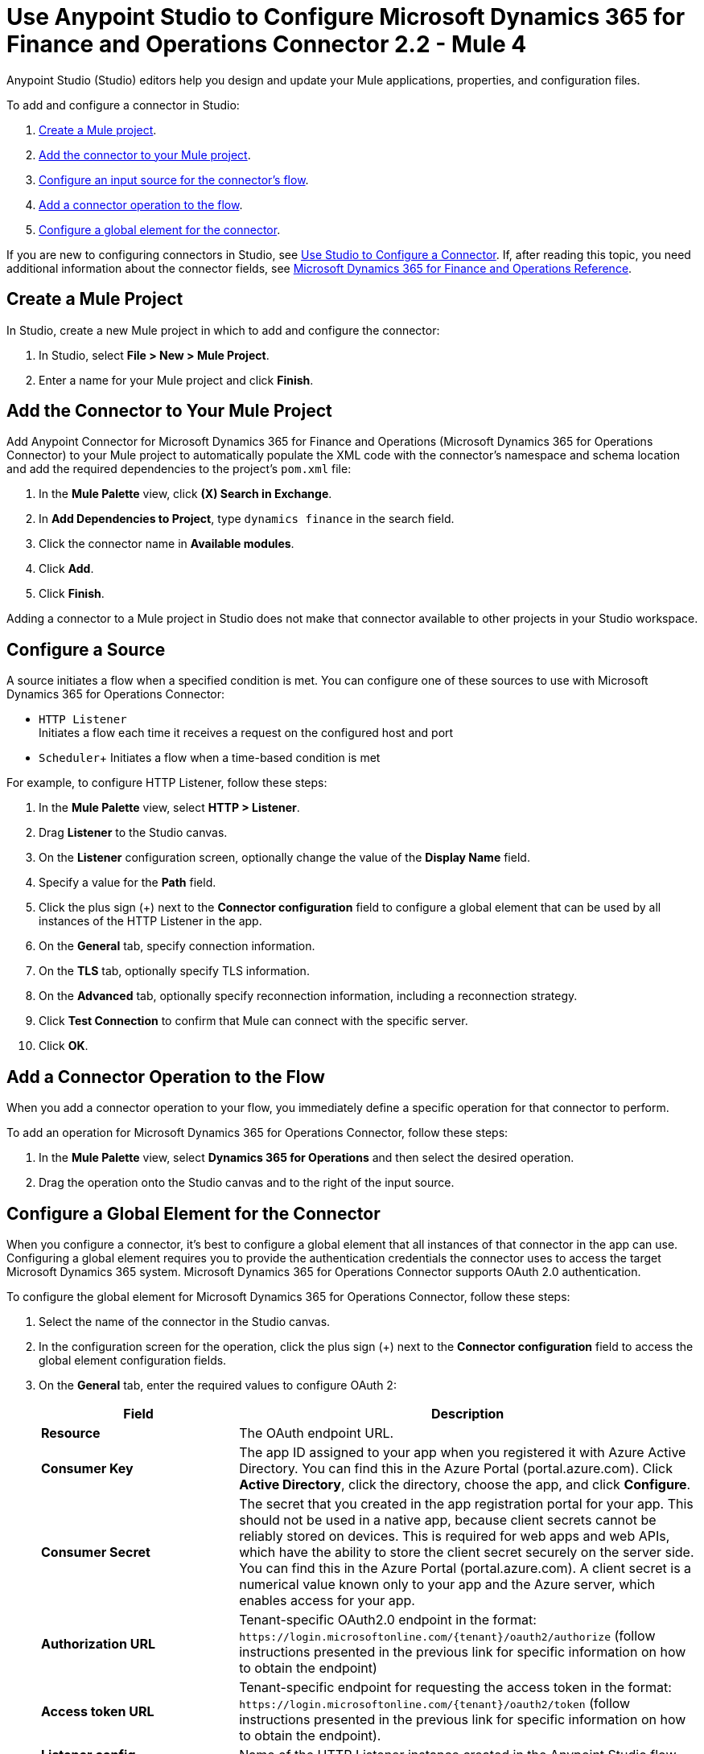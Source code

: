 = Use Anypoint Studio to Configure Microsoft Dynamics 365 for Finance and Operations Connector 2.2 - Mule 4

Anypoint Studio (Studio) editors help you design and update your Mule applications, properties, and configuration files.

To add and configure a connector in Studio:

. <<create-mule-project,Create a Mule project>>.
. <<add-connector-to-project,Add the connector to your Mule project>>.
. <<configure-input-source,Configure an input source for the connector's flow>>.
. <<add-connector-operation,Add a connector operation to the flow>>.
. <<configure-global-element,Configure a global element for the connector>>.

If you are new to configuring connectors in Studio, see xref:connectors::introduction/intro-config-use-studio.adoc[Use Studio to Configure a Connector]. If, after reading this topic, you need additional information about the connector fields, see xref:microsoft-365-ops-connector-reference.adoc[Microsoft Dynamics 365 for Finance and Operations Reference].

[[create-mule-project]]
== Create a Mule Project

In Studio, create a new Mule project in which to add and configure the connector:

. In Studio, select *File > New > Mule Project*.
. Enter a name for your Mule project and click *Finish*.

[[add-connector-to-project]]
== Add the Connector to Your Mule Project

Add Anypoint Connector for Microsoft Dynamics 365 for Finance and Operations (Microsoft Dynamics 365 for Operations Connector) to your Mule project to automatically populate the XML code with the connector's namespace and schema location and add the required dependencies to the project's `pom.xml` file:

. In the *Mule Palette* view, click *(X) Search in Exchange*.
. In *Add Dependencies to Project*, type `dynamics finance` in the search field.
. Click the connector name in *Available modules*.
. Click *Add*.
. Click *Finish*.

Adding a connector to a Mule project in Studio does not make that connector available to other projects in your Studio workspace.

[[configure-input-source]]
== Configure a Source

A source initiates a flow when a specified condition is met.
You can configure one of these sources to use with Microsoft Dynamics 365 for Operations Connector:

* `HTTP Listener` +
Initiates a flow each time it receives a request on the configured host and port
* `Scheduler`+
Initiates a flow when a time-based condition is met

For example, to configure HTTP Listener, follow these steps:

. In the *Mule Palette* view, select *HTTP > Listener*.
. Drag *Listener* to the Studio canvas.
. On the *Listener* configuration screen, optionally change the value of the *Display Name* field.
. Specify a value for the *Path* field.
. Click the plus sign (+) next to the *Connector configuration* field to configure a global element that can be used by all instances of the HTTP Listener in the app.
. On the *General* tab, specify connection information.
. On the *TLS* tab, optionally specify TLS information.
. On the *Advanced* tab, optionally specify reconnection information, including a reconnection strategy.
. Click *Test Connection* to confirm that Mule can connect with the specific server.
. Click *OK*.

[[add-connector-operation]]
== Add a Connector Operation to the Flow

When you add a connector operation to your flow, you immediately define a specific operation for that connector to perform.

To add an operation for Microsoft Dynamics 365 for Operations Connector, follow these steps:

. In the *Mule Palette* view, select *Dynamics 365 for Operations* and then select the desired operation.
. Drag the operation onto the Studio canvas and to the right of the input source.

[[configure-global-element]]
== Configure a Global Element for the Connector

When you configure a connector, it’s best to configure a global element that all instances of that connector in the app can use. Configuring a global element requires you to provide the authentication credentials the connector uses to access the target Microsoft Dynamics 365 system. Microsoft Dynamics 365 for Operations Connector supports OAuth 2.0 authentication.

To configure the global element for Microsoft Dynamics 365 for Operations Connector, follow these steps:

. Select the name of the connector in the Studio canvas.
. In the configuration screen for the operation, click the plus sign (+) next to the *Connector configuration* field to access the global element configuration fields.
. On the *General* tab, enter the required values to configure OAuth 2:
+
[%header,cols="30s,70a"]
|===
|Field |Description
|Resource |The OAuth endpoint URL.
|Consumer Key |The app ID assigned to your app when you registered it with Azure Active Directory. You can find this in the Azure Portal (portal.azure.com). Click *Active Directory*, click the directory, choose the app, and click *Configure*.
|Consumer Secret |The secret that you created in the app registration portal for your app. This should not be used in a native app, because client secrets cannot be reliably stored on devices. This is required for web apps and web APIs, which have the ability to store the client secret securely on the server side. You can find this in the Azure Portal (portal.azure.com). A client secret is a numerical value known only to your app and the Azure server, which enables access for your app.
|Authorization URL |Tenant-specific OAuth2.0 endpoint in the format: `+https://login.microsoftonline.com/{tenant}/oauth2/authorize+` (follow instructions presented in the previous link for specific information on how to obtain the endpoint)
|Access token URL |Tenant-specific endpoint for requesting the access token in the format: `+https://login.microsoftonline.com/{tenant}/oauth2/token+` (follow instructions presented in the previous link for specific information on how to obtain the endpoint).
|Listener config |Name of the HTTP Listener instance created in the Anypoint Studio flow.
|Callback path |The URL of your app, to which authentication responses can be sent and received by your app (follow instructions presented in the above link for specific information on how to obtain the endpoint).
|Authorize path |The URL that triggers the OAuth mechanism.
|External callback URL |Required only if the callback URL is not accessible directly (example: when using proxies) example format: `+http://localhost:8081/callback+`
|===
+
image::microsoft-365-ops-as-oauth2.png[]
+
You can reference a configuration file that contains ANT-style property placeholders (recommended), or you can enter your authorization credentials in the global configuration properties. For information about the benefits of using property placeholders and how to configure them, see xref:connectors::introduction/intro-connector-configuration-overview.adoc[Anypoint Connector Configuration].
. On the *Advanced* tab, optionally specify reconnection information, including a reconnection strategy.
. Click *Test Connection* to confirm that Mule can connect with the specified server.
. Click *OK*.

== See Also

* xref:connectors::introduction/introduction-to-anypoint-connectors.adoc[Introduction to Anypoint Connectors]
* xref:connectors::introduction/intro-config-use-studio.adoc[Use Studio to Configure a Connector]
* xref:microsoft-365-ops-connector-reference.adoc[Microsoft Dynamics 365 for Finance and Operations Connector Reference]
* https://help.mulesoft.com[MuleSoft Help Center]
